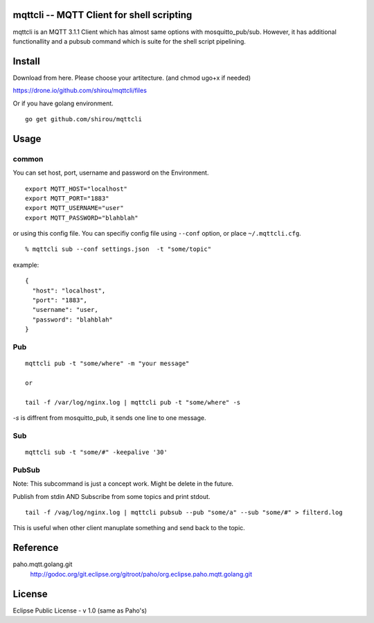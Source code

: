 mqttcli -- MQTT Client for shell scripting
=================================================

mqttcli is an MQTT 3.1.1 Client which has almost same options with
mosquitto_pub/sub. However, it has additional functionallity and a
pubsub command which is suite for the shell script pipelining.

Install
==============

Download from here. Please choose your artitecture. (and chmod ugo+x if needed)

https://drone.io/github.com/shirou/mqttcli/files

Or if you have golang environment.

::

  go get github.com/shirou/mqttcli


Usage
==============

common
----------

You can set host, port, username and password on the Environment.

::

    export MQTT_HOST="localhost"
    export MQTT_PORT="1883"
    export MQTT_USERNAME="user"
    export MQTT_PASSWORD="blahblah"

or using this config file. You can specifiy config file using
``--conf`` option, or place ``~/.mqttcli.cfg``.

::

  % mqttcli sub --conf settings.json  -t "some/topic"

example:

::

   {
     "host": "localhost",
     "port": "1883",
     "username": "user,
     "password": "blahblah"
   }


Pub
-------

::

  mqttcli pub -t "some/where" -m "your message"

  or

  tail -f /var/log/nginx.log | mqttcli pub -t "some/where" -s

`-s` is diffrent from mosquitto_pub, it sends one line to one message.

Sub
------

::

  mqttcli sub -t "some/#" -keepalive '30'


PubSub
---------

Note: This subcommand is just a concept work. Might be delete in the future.

Publish from stdin AND Subscribe from some topics and print stdout.

::

  tail -f /vag/log/nginx.log | mqttcli pubsub --pub "some/a" --sub "some/#" > filterd.log

This is useful when other client manuplate something and send back to
the topic.


Reference
==============

paho.mqtt.golang.git
  http://godoc.org/git.eclipse.org/gitroot/paho/org.eclipse.paho.mqtt.golang.git


License
===========

Eclipse Public License - v 1.0 (same as Paho's)

